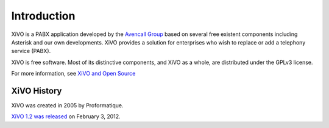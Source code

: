 ************
Introduction
************

XiVO is a PABX application developed by the `Avencall Group <http://www.avencall.com>`_ based on several free existent components including Asterisk and our own developments. XiVO provides a solution for enterprises who wish to replace or add a telephony service (PABX).

XiVO is free software. Most of its distinctive components, and XiVO as a whole, are distributed under the GPLv3 license.

For more information, see `XiVO and Open Source <https://wiki.xivo.io/index.php/XiVO_Is_OpenSource>`_


XiVO History
============

XiVO was created in 2005 by Proformatique.

`XiVO 1.2 was released <https://projects.xivo.io/news/49>`_ on February 3, 2012.
